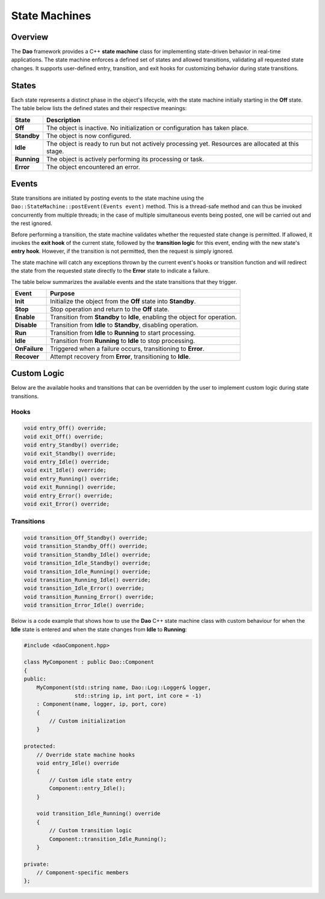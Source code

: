 State Machines
==============

Overview
--------

The **Dao** framework provides a C++ **state machine** class for implementing state-driven behavior in real-time applications. The state machine enforces a defined set of states and allowed transitions, validating all requested state changes. It supports user-defined entry, transition, and exit hooks for customizing behavior during state transitions.

States
------

Each state represents a distinct phase in the object's lifecycle, with the 
state machine initially starting in the **Off** state. The table below
lists the defined states and their respective meanings:

+-------------+---------------------------------------------------------------+
| **State**   | **Description**                                               |
+=============+===============================================================+
| **Off**     | The object is inactive. No initialization or configuration    |
|             | has taken place.                                              |
+-------------+---------------------------------------------------------------+
| **Standby** | The object is now configured.                                 |
+-------------+---------------------------------------------------------------+
| **Idle**    | The object is ready to run but not actively processing yet.   |
|             | Resources are allocated at this stage.                        |
+-------------+---------------------------------------------------------------+
| **Running** | The object is actively performing its processing or task.     |
+-------------+---------------------------------------------------------------+
| **Error**   | The object encountered an error.                              |
+-------------+---------------------------------------------------------------+

Events
------

State transitions are initiated by posting events to the state machine using the
``Dao::StateMachine::postEvent(Events event)`` method. This is a thread-safe 
method and can thus be invoked concurrently from multiple threads; in the case of
multiple simultaneous events being posted, one will be carried out and the rest ignored.

Before performing a transition, the state machine validates whether the requested
state change is permitted. If allowed, it invokes the **exit hook** of the current state,
followed by the **transition logic** for this event, ending with the
new state's **entry hook**. However, if the transition is not permitted, then
the request is simply ignored.

The state machine will catch any exceptions thrown by the current event's
hooks or transition function and will redirect the state from the requested
state directly to the **Error** state to indicate a failure.

The table below summarizes the available events and the state transitions that they trigger.

+---------------+--------------------------------------------------------------+
| **Event**     | **Purpose**                                                  |
+===============+==============================================================+
| **Init**      | Initialize the object from the **Off** state into            |
|               | **Standby**.                                                 |
+---------------+--------------------------------------------------------------+
| **Stop**      | Stop operation and return to the **Off** state.              |
+---------------+--------------------------------------------------------------+
| **Enable**    | Transition from **Standby** to **Idle**, enabling the object |
|               | for operation.                                               |
+---------------+--------------------------------------------------------------+
| **Disable**   | Transition from **Idle** to **Standby**, disabling operation.|
+---------------+--------------------------------------------------------------+
| **Run**       | Transition from **Idle** to **Running** to start processing. |
+---------------+--------------------------------------------------------------+
| **Idle**      | Transition from **Running** to **Idle** to stop processing.  |
+---------------+--------------------------------------------------------------+
| **OnFailure** | Triggered when a failure occurs, transitioning to **Error**. |
+---------------+--------------------------------------------------------------+
| **Recover**   | Attempt recovery from **Error**, transitioning to **Idle**.  |
+---------------+--------------------------------------------------------------+

.. image:: _static/Statemachine.png
   :width: 300px
   :alt: State machine diagram.

Custom Logic
------------

Below are the available hooks and transitions that can be overridden by the
user to implement custom logic during state transitions.

Hooks
~~~~~

.. code-block:: cpp

    void entry_Off() override;
    void exit_Off() override;
    void entry_Standby() override;
    void exit_Standby() override;
    void entry_Idle() override;
    void exit_Idle() override;
    void entry_Running() override;
    void exit_Running() override;
    void entry_Error() override;
    void exit_Error() override;

Transitions
~~~~~~~~~~~

.. code-block:: cpp

    void transition_Off_Standby() override;
    void transition_Standby_Off() override;
    void transition_Standby_Idle() override;
    void transition_Idle_Standby() override;
    void transition_Idle_Running() override;
    void transition_Running_Idle() override;
    void transition_Idle_Error() override;
    void transition_Running_Error() override;
    void transition_Error_Idle() override;

Below is a code example that shows how to use the **Dao** C++ state machine class
with custom behaviour for when the **Idle** state is entered and when the
state changes from **Idle** to **Running**:

.. code-block:: cpp

    #include <daoComponent.hpp>
    
    class MyComponent : public Dao::Component
    {
    public:
        MyComponent(std::string name, Dao::Log::Logger& logger, 
                    std::string ip, int port, int core = -1)
        : Component(name, logger, ip, port, core)
        {
            // Custom initialization
        }
        
    protected:
        // Override state machine hooks
        void entry_Idle() override 
        {
            // Custom idle state entry
            Component::entry_Idle();
        }
        
        void transition_Idle_Running() override
        {
            // Custom transition logic
            Component::transition_Idle_Running();
        }
        
    private:
        // Component-specific members
    };

